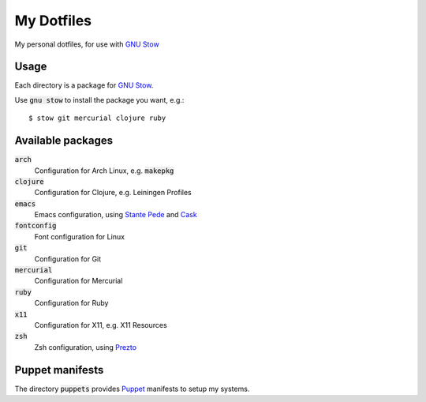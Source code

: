 =============
 My Dotfiles
=============

My personal dotfiles, for use with `GNU Stow`_

.. default-role:: code

Usage
=====

Each directory is a package for `GNU Stow`_.

Use `gnu stow` to install the package you want, e.g.::

   $ stow git mercurial clojure ruby

Available packages
==================

`arch`
  Configuration for Arch Linux, e.g. `makepkg`
`clojure`
  Configuration for Clojure, e.g. Leiningen Profiles
`emacs`
  Emacs configuration, using `Stante Pede`_ and Cask_
`fontconfig`
  Font configuration for Linux
`git`
  Configuration for Git
`mercurial`
  Configuration for Mercurial
`ruby`
  Configuration for Ruby
`x11`
  Configuration for X11, e.g. X11 Resources
`zsh`
  Zsh configuration, using Prezto_

Puppet manifests
================

The directory `puppets` provides Puppet_ manifests to setup my systems.


.. _GNU Stow: http://www.gnu.org/software/stow/
.. _Prezto: https://github.com/sorin-ionescu/prezto
.. _Stante Pede: https://github.com/lunaryorn/stante-pede
.. _Cask: https://github.com/cask/cask
.. _Puppet: http://puppetlabs.com/

